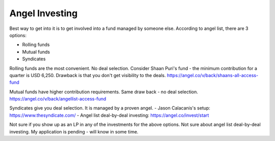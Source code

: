 Angel Investing
===============

.. post:: Apr 02, 2021
   :tags: misc

Best way to get into it is to get involved into a fund managed by someone else.
According to angel list, there are 3 options:

- Rolling funds
- Mutual funds
- Syndicates

Rolling funds are the most convenient. No deal selection. Consider Shaan Puri's
fund - the minimum contribution for a quarter is USD 6,250. Drawback is that you
don't get visibility to the deals.
https://angel.co/v/back/shaans-all-access-fund

Mutual funds have higher contribution requirements. Same draw back - no deal selection.
https://angel.co/v/back/angellist-access-fund

Syndicates give you deal selection. It is managed by a proven angel.
- Jason Calacanis's setup: https://www.thesyndicate.com/
- Angel list deal-by-deal investing: https://angel.co/invest/start


Not sure if you show up as an LP in any of the investments for the above
options. Not sure about angel list deal-by-deal investing. My application is
pending - will know in some time.
